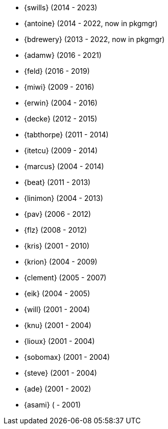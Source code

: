 
* {swills} (2014 - 2023)
* {antoine} (2014 - 2022, now in pkgmgr)
* {bdrewery} (2013 - 2022, now in pkgmgr)
* {adamw} (2016 - 2021)
* {feld} (2016 - 2019)
* {miwi} (2009 - 2016)
* {erwin} (2004 - 2016)
* {decke} (2012 - 2015)
* {tabthorpe} (2011 - 2014)
* {itetcu} (2009 - 2014)
* {marcus} (2004 - 2014)
* {beat} (2011 - 2013)
* {linimon} (2004 - 2013)
* {pav} (2006 - 2012)
* {flz} (2008 - 2012)
* {kris} (2001 - 2010)
* {krion} (2004 - 2009)
* {clement} (2005 - 2007)
* {eik} (2004 - 2005)
* {will} (2001 - 2004)
* {knu} (2001 - 2004)
* {lioux} (2001 - 2004)
* {sobomax} (2001 - 2004)
* {steve} (2001 - 2004)
* {ade} (2001 - 2002)
* {asami} ( - 2001)
